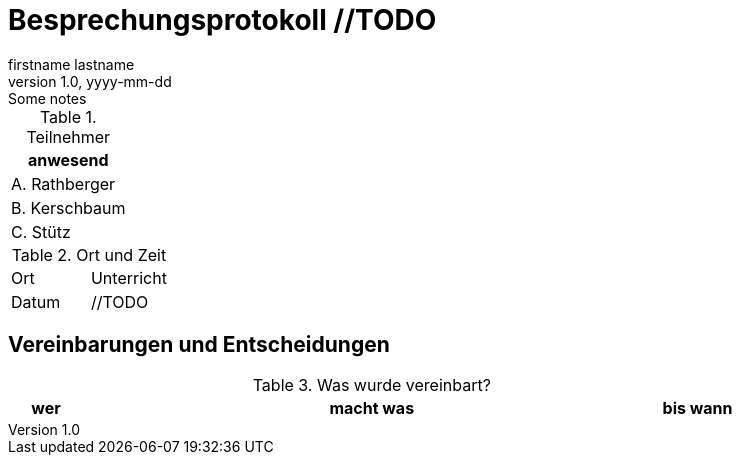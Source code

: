 = Besprechungsprotokoll //TODO
firstname lastname
1.0, yyyy-mm-dd: Some notes
ifndef::imagesdir[:imagesdir: images]
:icons: font
//:sectnums:    // Nummerierung der Überschriften / section numbering
//:toc: left


.Teilnehmer
|===
|anwesend


|A. Rathberger

|B. Kerschbaum

|C. Stütz

|===

.Ort und Zeit
[cols=2*]
|===
|Ort
|Unterricht

|Datum
|//TODO
|===

== Vereinbarungen und Entscheidungen

.Was wurde vereinbart?
[cols="1,8,1"]
|===
|wer |macht was |bis wann

//TODO

|===
